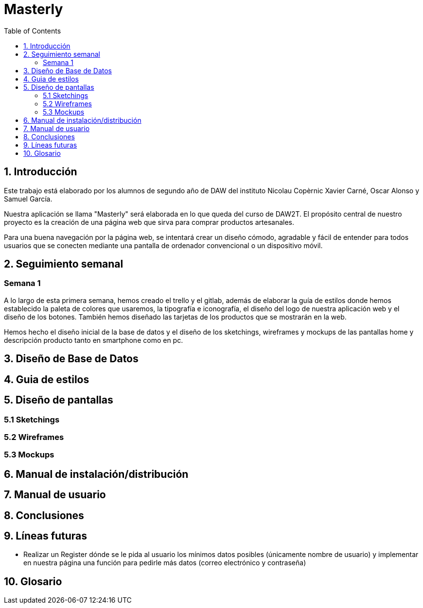 :toc: left

= Masterly

== 1. Introducción

Este trabajo está elaborado por los alumnos de segundo año de DAW del instituto Nicolau Copèrnic Xavier Carné, Oscar Alonso y Samuel García. 

Nuestra aplicación se llama "Masterly" será elaborada en lo que queda del curso de DAW2T. El propósito central de nuestro proyecto es la creación de una página web que sirva para comprar productos artesanales.

Para una buena navegación por la página web, se intentará crear un diseño cómodo, agradable y fácil de entender para todos usuarios que se conecten mediante una pantalla de ordenador convencional o un dispositivo móvil.


== 2. Seguimiento semanal

=== Semana 1

A lo largo de esta primera semana, hemos creado el trello y el gitlab, además de elaborar la guía de estilos donde hemos establecido la paleta de colores que usaremos, la tipografía e iconografía, el diseño del logo de nuestra aplicación web y el diseño de los botones. También hemos diseñado las tarjetas de los productos que se mostrarán en la web.

Hemos hecho el diseño inicial de la base de datos y el diseño de los sketchings, wireframes y mockups de las pantallas home y descripción producto tanto en smartphone como en pc.

== 3. Diseño de Base de Datos

== 4. Guia de estilos

== 5. Diseño de pantallas

=== 5.1 Sketchings

=== 5.2 Wireframes

=== 5.3 Mockups

== 6. Manual de instalación/distribución

== 7. Manual de usuario

== 8. Conclusiones

== 9. Líneas futuras

 - Realizar un Register dónde se le pida al usuario los mínimos datos posibles (únicamente nombre de usuario) y implementar en nuestra página una función para pedirle más datos (correo electrónico y contraseña)

== 10. Glosario
